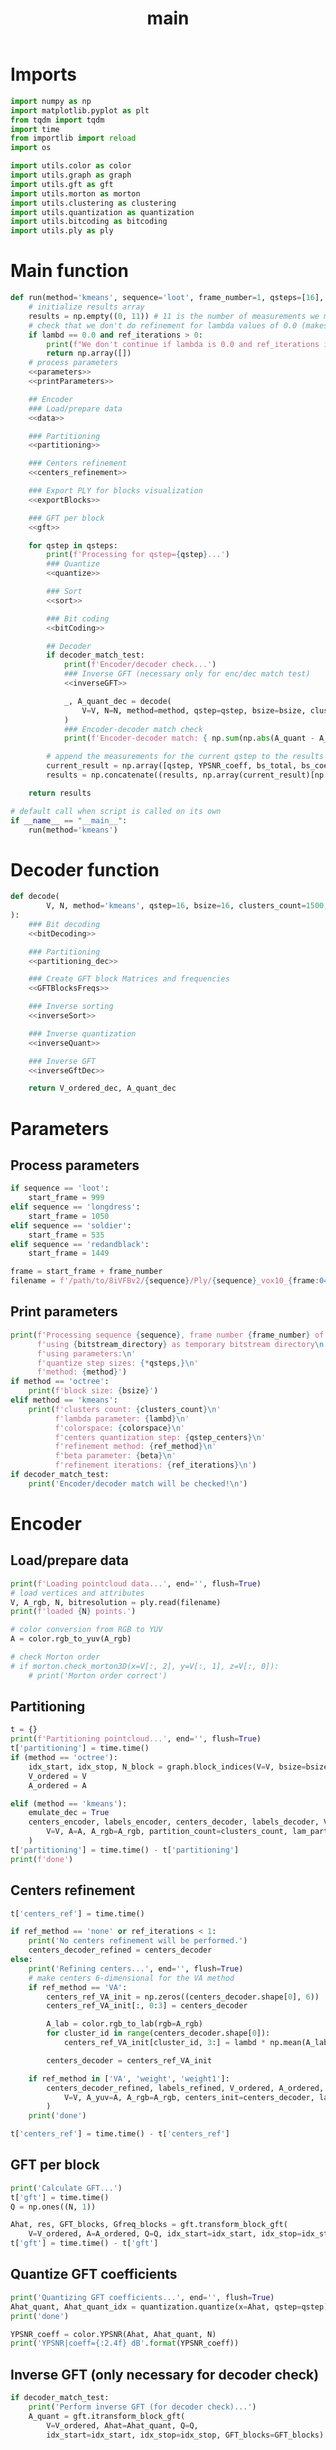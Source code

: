 #+TITLE: main
#+PROPERTY: header-args :session PY :async yes :results output silent
#+AUTO-TANGLE: t
* Imports
#+begin_src python :tangle main.py
  import numpy as np
  import matplotlib.pyplot as plt
  from tqdm import tqdm
  import time
  from importlib import reload
  import os

  import utils.color as color
  import utils.graph as graph
  import utils.gft as gft
  import utils.morton as morton
  import utils.clustering as clustering
  import utils.quantization as quantization
  import utils.bitcoding as bitcoding
  import utils.ply as ply
#+end_src
* Main function
#+begin_src python :tangle main.py :noweb yes
  def run(method='kmeans', sequence='loot', frame_number=1, qsteps=[16], bsize=16, clusters_count=1500, lambd=0.2, colorspace='lab', qstep_centers=10, ref_iterations=1, ref_method='none', beta=2.0, bitstream_directory='/tmp', export_ply_blocks=False, decoder_match_test=False):
      # initialize results array
      results = np.empty((0, 11)) # 11 is the number of measurements we make
      # check that we don't do refinement for lambda values of 0.0 (makes it easier to start jobs this way because of the zipping of arguments)
      if lambd == 0.0 and ref_iterations > 0:
          print(f"We don't continue if lambda is 0.0 and ref_iterations is bigger than 0")
          return np.array([])
      # process parameters
      <<parameters>>
      <<printParameters>>

      ## Encoder
      ### Load/prepare data
      <<data>>

      ### Partitioning
      <<partitioning>>

      ### Centers refinement
      <<centers_refinement>>

      ### Export PLY for blocks visualization
      <<exportBlocks>>

      ### GFT per block
      <<gft>>

      for qstep in qsteps:
          print(f'Processing for qstep={qstep}...')
          ### Quantize
          <<quantize>>

          ### Sort
          <<sort>>

          ### Bit coding
          <<bitCoding>>

          ## Decoder
          if decoder_match_test:
              print(f'Encoder/decoder check...')
              ### Inverse GFT (necessary only for enc/dec match test)
              <<inverseGFT>>

              _, A_quant_dec = decode(
                  V=V, N=N, method=method, qstep=qstep, bsize=bsize, clusters_count=clusters_count, lambd=lambd, colorspace=colorspace, qstep_centers=qstep_centers, bitstream_directory=bitstream_directory
              )
              ### Encoder-decoder match check
              print(f'Encoder-decoder match: { np.sum(np.abs(A_quant - A_quant_dec)) }')

          # append the measurements for the current qstep to the results array
          current_result = np.array([qstep, YPSNR_coeff, bs_total, bs_coeffs, bs_centers, bs_dupes, dupes_count, N, t['partitioning'], t['gft'], t['centers_ref']])
          results = np.concatenate((results, np.array(current_result)[np.newaxis,:]))

      return results

  # default call when script is called on its own
  if __name__ == "__main__":
      run(method='kmeans')

#+end_src
* Decoder function
#+begin_src python :tangle main.py :noweb yes
  def decode(
          V, N, method='kmeans', qstep=16, bsize=16, clusters_count=1500, lambd=0.3, colorspace='lab', qstep_centers=10, bitstream_directory='/tmp'
  ):
      ### Bit decoding
      <<bitDecoding>>

      ### Partitioning
      <<partitioning_dec>>

      ### Create GFT block Matrices and frequencies
      <<GFTBlocksFreqs>>

      ### Inverse sorting
      <<inverseSort>>

      ### Inverse quantization
      <<inverseQuant>>

      ### Inverse GFT
      <<inverseGftDec>>

      return V_ordered_dec, A_quant_dec

#+end_src
* Parameters
** Process parameters
#+name: parameters
#+begin_src python
  if sequence == 'loot':
      start_frame = 999
  elif sequence == 'longdress':
      start_frame = 1050
  elif sequence == 'soldier':
      start_frame = 535
  elif sequence == 'redandblack':
      start_frame = 1449

  frame = start_frame + frame_number
  filename = f'/path/to/8iVFBv2/{sequence}/Ply/{sequence}_vox10_{frame:04d}.ply'
#+end_src
** Print parameters
#+name: printParameters
#+begin_src python
  print(f'Processing sequence {sequence}, frame number {frame_number} of 300\n'
        f'using {bitstream_directory} as temporary bitstream directory\n'
        f'using parameters:\n'
        f'quantize step sizes: {*qsteps,}\n'
        f'method: {method}')
  if method == 'octree':
      print(f'block size: {bsize}')
  elif method == 'kmeans':
      print(f'clusters count: {clusters_count}\n'
            f'lambda parameter: {lambd}\n'
            f'colorspace: {colorspace}\n'
            f'centers quantization step: {qstep_centers}\n'
            f'refinement method: {ref_method}\n'
            f'beta parameter: {beta}\n'
            f'refinement iterations: {ref_iterations}\n')
  if decoder_match_test:
      print('Encoder/decoder match will be checked!\n')
#+end_src
* Encoder
** Load/prepare data
#+name: data
#+begin_src python
  print(f'Loading pointcloud data...', end='', flush=True)
  # load vertices and attributes
  V, A_rgb, N, bitresolution = ply.read(filename)
  print(f'loaded {N} points.')

  # color conversion from RGB to YUV
  A = color.rgb_to_yuv(A_rgb)

  # check Morton order
  # if morton.check_morton3D(x=V[:, 2], y=V[:, 1], z=V[:, 0]):
      # print('Morton order correct')
#+end_src
** Partitioning
#+name: partitioning
#+begin_src python
  t = {}
  print(f'Partitioning pointcloud...', end='', flush=True)
  t['partitioning'] = time.time()
  if (method == 'octree'):
      idx_start, idx_stop, N_block = graph.block_indices(V=V, bsize=bsize)
      V_ordered = V
      A_ordered = A

  elif (method == 'kmeans'):
      emulate_dec = True
      centers_encoder, labels_encoder, centers_decoder, labels_decoder, V_ordered, A_ordered, idx_start, idx_stop, N_block = clustering.kmeans_encoder(
          V=V, A=A, A_rgb=A_rgb, partition_count=clusters_count, lam_part=lambd, colorspace=colorspace, qstep_centers=qstep_centers, emulate_dec=emulate_dec
      )
  t['partitioning'] = time.time() - t['partitioning']
  print(f'done')
#+end_src
** Centers refinement
#+name: centers_refinement
#+begin_src python
  t['centers_ref'] = time.time()

  if ref_method == 'none' or ref_iterations < 1:
      print('No centers refinement will be performed.')
      centers_decoder_refined = centers_decoder
  else:
      print('Refining centers...', end='', flush=True)
      # make centers 6-dimensional for the VA method
      if ref_method == 'VA':
          centers_ref_VA_init = np.zeros((centers_decoder.shape[0], 6))
          centers_ref_VA_init[:, 0:3] = centers_decoder

          A_lab = color.rgb_to_lab(rgb=A_rgb)
          for cluster_id in range(centers_decoder.shape[0]):
              centers_ref_VA_init[cluster_id, 3:] = lambd * np.mean(A_lab[labels_decoder==cluster_id, :], axis=0)

          centers_decoder = centers_ref_VA_init

      if ref_method in ['VA', 'weight', 'weight1']:
          centers_decoder_refined, labels_refined, V_ordered, A_ordered, idx_start, idx_stop, N_block, dist_refined = clustering.refine_centers(
              V=V, A_yuv=A, A_rgb=A_rgb, centers_init=centers_decoder, labels_init=labels_decoder, N_iter=ref_iterations, method=ref_method, beta=beta, lam_part=lambd, scaling=False
          )
      print('done')

  t['centers_ref'] = time.time() - t['centers_ref']
#+end_src
** GFT per block
#+name: gft
#+begin_src python
  print('Calculate GFT...')
  t['gft'] = time.time()
  Q = np.ones((N, 1))

  Ahat, res, GFT_blocks, Gfreq_blocks = gft.transform_block_gft(
      V=V_ordered, A=A_ordered, Q=Q, idx_start=idx_start, idx_stop=idx_stop)
  t['gft'] = time.time() - t['gft']
#+end_src
** Quantize GFT coefficients
#+name: quantize
#+begin_src python
  print('Quantizing GFT coefficients...', end='', flush=True)
  Ahat_quant, Ahat_quant_idx = quantization.quantize(x=Ahat, qstep=qstep)
  print('done')

  YPSNR_coeff = color.YPSNR(Ahat, Ahat_quant, N)
  print('YPSNR|coeff={:2.4f} dB'.format(YPSNR_coeff))
#+end_src
** Inverse GFT (only necessary for decoder check)
#+name: inverseGFT
#+begin_src python
  if decoder_match_test:
      print('Perform inverse GFT (for decoder check)...')
      A_quant = gft.itransform_block_gft(
          V=V_ordered, Ahat=Ahat_quant, Q=Q,
          idx_start=idx_start, idx_stop=idx_stop, GFT_blocks=GFT_blocks)
#+end_src
** Sort coefficients for coding
#+name: sort
#+begin_src python
  sort_method = 'dc_subgraphs' # 'none' 'dc'

  print('Sorting coefficients...', end='', flush=True)
  Ahat_quant_idx_sorted, mask_lo, mask_hi, num_subgraphs_blocks = gft.sort_block_gft_coeffs(
      Ahat=Ahat_quant_idx, Gfreq_blocks=Gfreq_blocks,
      idx_start=idx_start, idx_stop=idx_stop, N_block= N_block,
      sort_method=sort_method)
  print('done')
#+end_src
** Bit coding
#+name: bitCoding
#+begin_src python
  print('Bit coding coefficients (and centers)...', end='', flush=True)
  # encode the number of unused/duplicated centers if we used kmeans
  bs_dupes = 0
  if method == 'kmeans':
      dupes_count = clusters_count - centers_decoder_refined.shape[0]
      bs_dupes = bitcoding.write_number_to_file(
          x=dupes_count, filename='dupes_count.bin', bitstream_directory=bitstream_directory
      )

  # encode quantized coeficients indices
  bs_coeffs = bitcoding.code_YUV(Ahat_quant_idx_sorted, N=N, bitstream_directory=bitstream_directory)

  # encode centers if using kmeans and if lambda is different from 0
  bs_centers = 0
  if method == 'kmeans' and lambd != 0.0:
      # differential coding of the centers indices

      _, centers_decoder_refined_idx_int = quantization.quantize(centers_decoder_refined, qstep_centers)  # centers_decoder_refined is unsigned, np.diff() yields signed values
      centers_decoder_refined_idx_diff = np.vstack((
          centers_decoder_refined_idx_int[0, :],  # save first entry
          np.diff(centers_decoder_refined_idx_int, axis=0)  # and then all the differences
      ))

      bs_centers = bitcoding.encode_rlgr(
          data=centers_decoder_refined_idx_diff.flatten('F').tolist(),
          filename=os.path.join(bitstream_directory, 'bitstream_centers.bin'),
          is_signed=1  # differences have a sign
      )

  bs_total = bs_coeffs + bs_centers + bs_dupes
  print('done')
  print('Sorted: Coded Y,U,V separately: rate={:2.4f} bits/symbol'.format(bs_total/N))
#+end_src
* Decoder
** Bit decoding
#+name: bitDecoding
#+begin_src python
  print('Decoding coefficients and centers...', end='', flush=True)
  if method == 'kmeans':
      clusters_count_dec = clusters_count - bitcoding.get_number_from_file(
          filename='dupes_count.bin', bitstream_directory=bitstream_directory
      )

  # decode quantization indices
  Ahat_quant_idx_sorted_dec = bitcoding.decode_YUV(N, bitstream_directory)

  # decode cluster_centers
  if method == 'kmeans':
      # Decode and reshape
      centers_decoder_refined_idx_diff_dec = bitcoding.decode_rlgr(
          filename=os.path.join(bitstream_directory, 'bitstream_centers.bin'), N=clusters_count_dec*3, is_signed=1
      )
      centers_decoder_refined_idx_diff_dec = centers_decoder_refined_idx_diff_dec.reshape((3, -1)).T

      # Invert np.diff()
      centers_decoder_refined_idx_int_dec = np.cumsum(centers_decoder_refined_idx_diff_dec, axis=0)
      # dequantize
      centers_decoder_refined_int_dec = quantization.dequantize(centers_decoder_refined_idx_int_dec, qstep_centers)
      clusters_dec = centers_decoder_refined_int_dec.astype(np.uint32)
  print('done')
#+end_src
** Partitioning
#+name: partitioning_dec
#+begin_src python
  print('Partitioning pointcloud...', end='', flush=True)
  if method == 'octree':
      idx_start_dec, idx_stop_dec, N_block_dec = graph.block_indices(V=V, bsize=bsize)

  elif method == 'kmeans':
      labels_dec = clustering.labels_from_centers(
          V=V, centers=clusters_dec
      )

      idx_start_dec, idx_stop_dec, N_block_dec, V_ordered_dec, _ = clustering.block_indices(
          V=V, A=np.zeros_like(V), labels=labels_dec, clusters_count=clusters_count_dec
      )
  print('done')
#+end_src
** Create GFT block matrices and frequencies
#+name: GFTBlocksFreqs
#+begin_src python
  print('Calculate GFT...')
  Q_dec = np.ones((N, 1))
  _, _, GFT_blocks_dec, Gfreq_blocks_dec = gft.transform_block_gft(
      V=V_ordered_dec, A=np.zeros_like(V), Q=Q_dec,
      idx_start=idx_start_dec, idx_stop=idx_stop_dec, ret_GFT=True
  )
#+end_src
** Inverse sort the coefficients
#+name: inverseSort
#+begin_src python
  print('Inverse sort the coefficients...', end='', flush=True)
  sort_method = 'dc_subgraphs' # 'none' 'dc'
  mask_lo_dec, mask_hi_dec, _ = gft.create_sort_masks_subgraphs(
      Gfreq_blocks=Gfreq_blocks_dec,
      idx_start=idx_start_dec,
      idx_stop=idx_stop_dec,
      N_block=N_block_dec,
      sort_method=sort_method
  )

  Ahat_quant_idx_dec = gft.reverse_sort_block_gft_coeffs(
      Ahat_sort=Ahat_quant_idx_sorted_dec,
      mask_lo=mask_lo_dec,
      mask_hi=mask_hi_dec
  )
  print('done')
  #+end_src
** Dequantize the coefficients
#+name: inverseQuant
#+begin_src python
  print('Dequantize the coefficients...', end='', flush=True)
  Ahat_quant_dec = quantization.dequantize(Ahat_quant_idx_dec, qstep)
  print('done')
#+end_src
** Inverse GFT
#+name: inverseGftDec
#+begin_src python
  print('Inverse GFT...')
  A_quant_dec = gft.itransform_block_gft(
      V=V_ordered_dec, Ahat=Ahat_quant_dec, Q=Q_dec,
      idx_start=idx_start_dec, idx_stop=idx_stop_dec, GFT_blocks=GFT_blocks_dec)
  #+end_src
** Encoder-decoder match check
#+name: decoderCheck
#+begin_src python
  # YPSNR
  YPSNR_dec = color.YPSNR(A_ordered, A_quant_dec, N)  # color domain
  YPSNR_coeff_dec = color.YPSNR(Ahat, Ahat_quant_dec, N) # coefficient domain
  print('PSNR_Y={:2.4f} dB, PSNR_Y|coeff={:2.4f} dB'.format(YPSNR_dec, YPSNR_coeff_dec))

  # match for sorted quantization indices
  print(f'sorted quantization indices match={ np.sum(np.abs(Ahat_quant_idx_sorted - Ahat_quant_idx_sorted_dec)) }')
  # match for unsorted quantization indices
  print(f'unsorted quantization indices match={ np.sum(np.abs(Ahat_quant_idx - Ahat_quant_idx_dec)) }')
  # match for quantized coefficients
  print(f'quantized coefficients match={ np.sum(np.abs(Ahat_quant - Ahat_quant_dec)) }')
  # final match for resulting distorted attributes
  print(f'Encoder-decoder match: { np.sum(np.abs(A_quant - A_quant_dec)) }')
#+end_src
